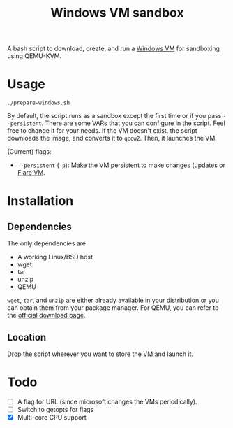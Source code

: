 #+TITLE: Windows VM sandbox
A bash script to download, create, and run a [[https://developer.microsoft.com/en-us/microsoft-edge/tools/vms/][Windows VM]] for sandboxing using
QEMU-KVM.
* Usage
#+BEGIN_SRC shell
./prepare-windows.sh
#+END_SRC

By default, the script runs as a sandbox except the first time or if
you pass ~--persistent~. There are some VARs that you can configure in the
script. Feel free to change it for your needs. If the VM doesn't
exist, the script downloads the image, and converts it to ~qcow2~. Then,
it launches the VM. 

(Current) flags:
- ~--persistent~ (~-p~): Make the VM persistent to make changes (updates
  or [[https://github.com/fireeye/flare-vm][Flare VM]].
* Installation
** Dependencies
The only dependencies are
- A working Linux/BSD host
- wget
- tar
- unzip
- QEMU
~wget~, ~tar~, and ~unzip~ are either already available in your distribution
or you can obtain them from your package manager. For QEMU, you can
refer to the [[https://www.qemu.org/download/][official download page]].
** Location
Drop the script wherever you want to store the VM and launch it.
* Todo
- [ ] A flag for URL (since microsoft changes the VMs periodically).
- [ ] Switch to getopts for flags
- [X] Multi-core CPU support
